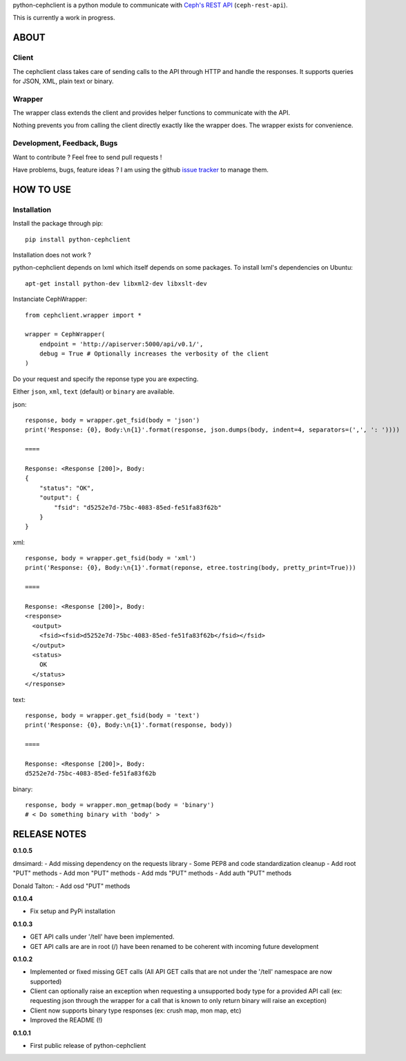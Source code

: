 python-cephclient is a python module to communicate with `Ceph's REST API`_ (``ceph-rest-api``).

.. _Ceph's REST API: http://ceph.com/docs/master/man/8/ceph-rest-api/

This is currently a work in progress.

ABOUT
==================================================

Client
--------------------------------------------------

The cephclient class takes care of sending calls to the API through HTTP and
handle the responses. It supports queries for JSON, XML, plain text or binary.

Wrapper
--------------------------------------------------

The wrapper class extends the client and provides helper functions to
communicate with the API.

Nothing prevents you from calling the client directly exactly like the wrapper
does.
The wrapper exists for convenience.

Development, Feedback, Bugs
--------------------------------------------------

Want to contribute ? Feel free to send pull requests !

Have problems, bugs, feature ideas ?
I am using the github `issue tracker`_ to manage them.

.. _issue tracker: https://github.com/dmsimard/python-cephclient/issues


HOW TO USE
==================================================

Installation
----------------
Install the package through pip::

    pip install python-cephclient

Installation does not work ?

python-cephclient depends on lxml which itself
depends on some packages. To install lxml's dependencies on Ubuntu::

    apt-get install python-dev libxml2-dev libxslt-dev


Instanciate CephWrapper::

    from cephclient.wrapper import *

    wrapper = CephWrapper(
        endpoint = 'http://apiserver:5000/api/v0.1/',
        debug = True # Optionally increases the verbosity of the client
    )

Do your request and specify the reponse type you are expecting.

Either ``json``, ``xml``, ``text`` (default) or ``binary`` are available.

json::

    response, body = wrapper.get_fsid(body = 'json')
    print('Response: {0}, Body:\n{1}'.format(response, json.dumps(body, indent=4, separators=(',', ': '))))

    ====

    Response: <Response [200]>, Body:
    {
        "status": "OK",
        "output": {
            "fsid": "d5252e7d-75bc-4083-85ed-fe51fa83f62b"
        }
    }


xml::

    response, body = wrapper.get_fsid(body = 'xml')
    print('Response: {0}, Body:\n{1}'.format(reponse, etree.tostring(body, pretty_print=True)))

    ====

    Response: <Response [200]>, Body:
    <response>
      <output>
        <fsid><fsid>d5252e7d-75bc-4083-85ed-fe51fa83f62b</fsid></fsid>
      </output>
      <status>
        OK
      </status>
    </response>



text::

    response, body = wrapper.get_fsid(body = 'text')
    print('Response: {0}, Body:\n{1}'.format(response, body))

    ====

    Response: <Response [200]>, Body:
    d5252e7d-75bc-4083-85ed-fe51fa83f62b

binary::

    response, body = wrapper.mon_getmap(body = 'binary')
    # < Do something binary with 'body' >


RELEASE NOTES
==================================================
**0.1.0.5**

dmsimard:
- Add missing dependency on the requests library
- Some PEP8 and code standardization cleanup
- Add root "PUT" methods
- Add mon "PUT" methods
- Add mds "PUT" methods
- Add auth "PUT" methods

Donald Talton:
- Add osd "PUT" methods

**0.1.0.4**

- Fix setup and PyPi installation

**0.1.0.3**

- GET API calls under '/tell' have been implemented.
- GET API calls are are in root (/) have been renamed to be coherent with incoming future development

**0.1.0.2**

- Implemented or fixed missing GET calls (All API GET calls that are not under the '/tell' namespace are now supported)
- Client can optionally raise an exception when requesting a unsupported body type for a provided API call (ex: requesting json through the wrapper for a call that is known to only return binary will raise an exception)
- Client now supports binary type responses (ex: crush map, mon map, etc)
- Improved the README (!)


**0.1.0.1**

- First public release of python-cephclient
